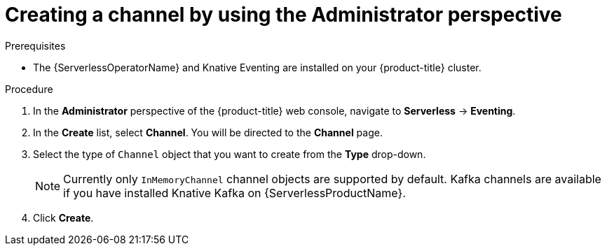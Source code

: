 // Module included in the following assemblies:
//
// * serverless/admin_guide/serverless-cluster-admin-eventing.adoc

:_content-type: PROCEDURE
[id="serverless-creating-channel-admin-web-console_{context}"]
= Creating a channel by using the Administrator perspective

ifdef::openshift-enterprise[]
If you have cluster administrator permissions, you can create a channel by using the *Administrator* perspective in the web console.
endif::[]

ifdef::openshift-dedicated[]
If you have cluster or dedicated administrator permissions, you can create a channel by using the *Administrator* perspective in the web console.
endif::[]

.Prerequisites

* The {ServerlessOperatorName} and Knative Eventing are installed on your {product-title} cluster.

ifdef::openshift-enterprise[]
* You have cluster administrator permissions for {product-title}.
endif::[]

ifdef::openshift-dedicated[]
* You have cluster or dedicated administrator permissions for {product-title}.
endif::[]

.Procedure

. In the *Administrator* perspective of the {product-title} web console, navigate to *Serverless* -> *Eventing*.
. In the *Create* list, select *Channel*. You will be directed to the *Channel* page.
. Select the type of `Channel` object that you want to create from the *Type* drop-down.
+
[NOTE]
====
Currently only `InMemoryChannel` channel objects are supported by default. Kafka channels are available if you have installed Knative Kafka on {ServerlessProductName}.
====
. Click *Create*.
